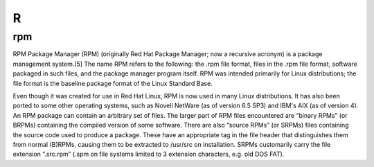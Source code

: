 ***
 R
***


.. _rpm:

rpm
===

RPM Package Manager (RPM) (originally Red Hat Package Manager; now a recursive 
acronym) is a package management system.[5] The name RPM refers to the 
following: the .rpm file format, files in the .rpm file format, software 
packaged in such files, and the package manager program itself. RPM was 
intended primarily for Linux distributions; the file format is the baseline 
package format of the Linux Standard Base.

Even though it was created for use in Red Hat Linux, RPM is now used in many 
Linux distributions. It has also been ported to some other operating systems, 
such as Novell NetWare (as of version 6.5 SP3) and IBM's AIX (as of version 4).
An RPM package can contain an arbitrary set of files. The larger part of RPM 
files encountered are “binary RPMs” (or BRPMs) containing the compiled version 
of some software. There are also “source RPMs” (or SRPMs) files containing the 
source code used to produce a package. These have an appropriate tag in the 
file header that distinguishes them from normal (B)RPMs, causing them to be 
extracted to /usr/src on installation. SRPMs customarily carry the file 
extension “.src.rpm” (.spm on file systems limited to 3 extension characters, 
e.g. old DOS FAT).

.. seealso::

   Wikipedia article on the RPM Package Manager
     https://en.wikipedia.org/wiki/RPM_Package_Manager

   Glossary entry for :ref:`yum`
  

  
